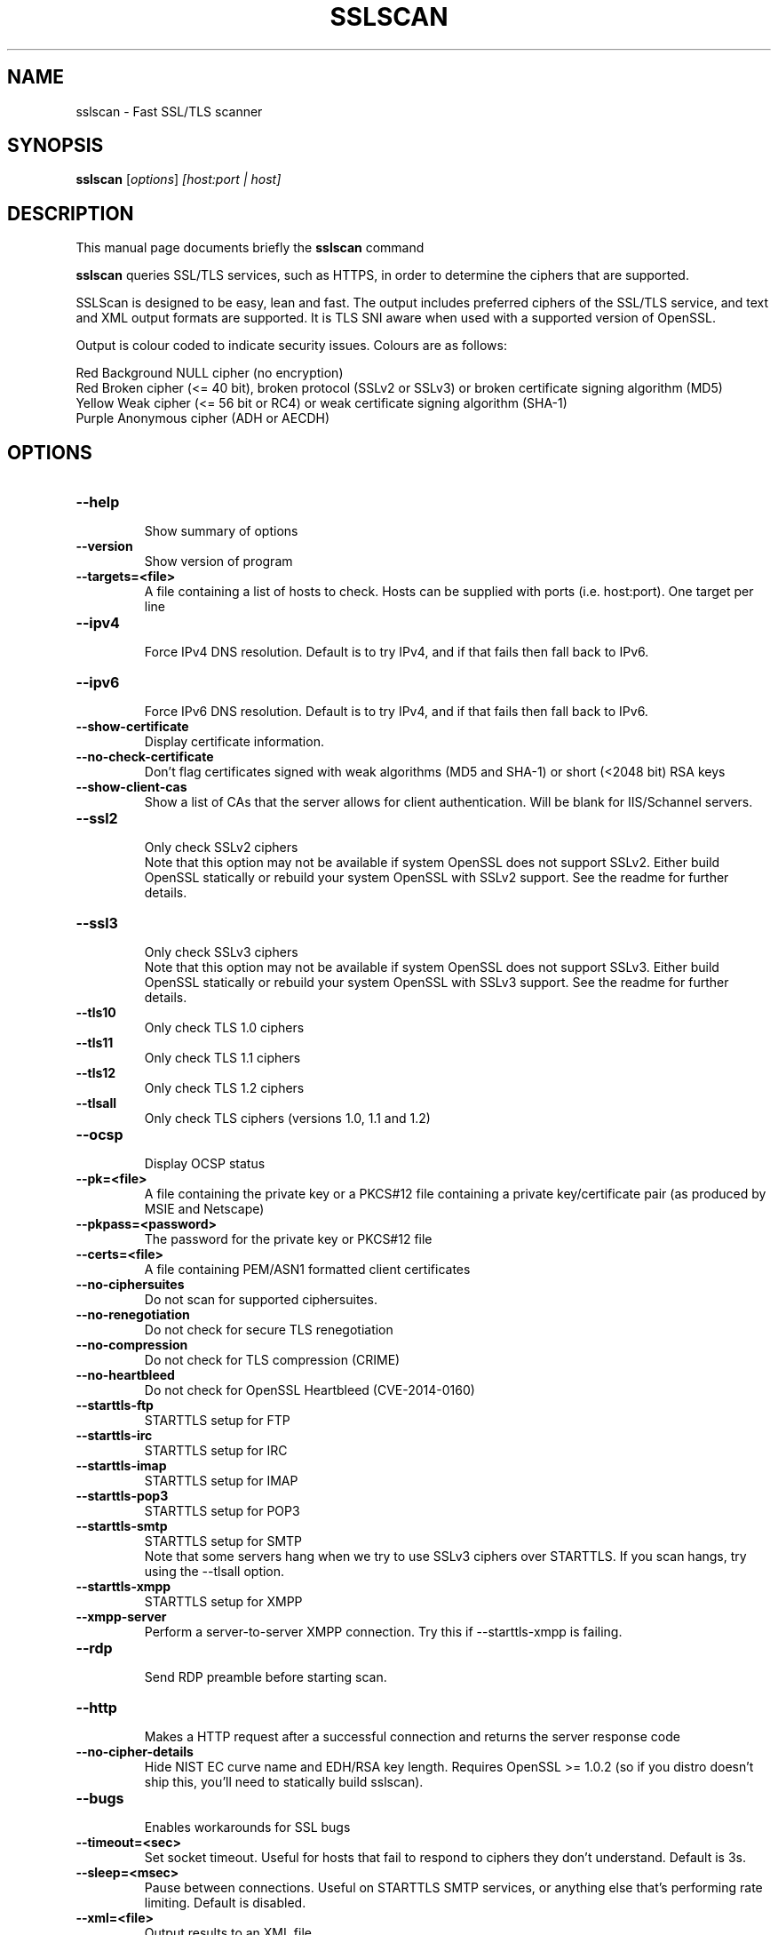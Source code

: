 .TH SSLSCAN 1 "December 30, 2013"
.SH NAME
sslscan \- Fast SSL/TLS scanner
.SH SYNOPSIS
.B sslscan
.RI [ options ] " [host:port | host]"
.SH DESCRIPTION
This manual page documents briefly the
.B sslscan
command
.PP
\fBsslscan\fP queries SSL/TLS services, such as HTTPS, in order to determine the
ciphers that are supported.

SSLScan is designed to be easy, lean and fast. The output includes preferred
ciphers of the SSL/TLS service, and text and XML output formats are supported. It is TLS SNI aware when used with a supported version of OpenSSL.

Output is colour coded to indicate security issues. Colours are as follows:

Red Background  NULL cipher (no encryption)
.br
Red             Broken cipher (<= 40 bit), broken protocol (SSLv2 or SSLv3) or broken certificate signing algorithm (MD5)
.br
Yellow          Weak cipher (<= 56 bit or RC4) or weak certificate signing algorithm (SHA-1)
.br
Purple          Anonymous cipher (ADH or AECDH)
.SH OPTIONS
.TP
.B \-\-help
.br
Show summary of options
.TP
.B \-\-version
Show version of program
.TP
.B \-\-targets=<file>
A file containing a list of hosts to
check. Hosts can be supplied with
ports (i.e. host:port). One target per line
.TP
.B \-\-ipv4
.br
Force IPv4 DNS resolution.
Default is to try IPv4, and if that fails then fall back to IPv6.
.TP
.B \-\-ipv6
.br
Force IPv6 DNS resolution.
Default is to try IPv4, and if that fails then fall back to IPv6.
.TP
.B \-\-show\-certificate
Display certificate information.
.TP
.B \-\-no\-check\-certificate
Don't flag certificates signed with weak algorithms (MD5 and SHA-1) or short (<2048 bit) RSA keys
.TP
.B \-\-show\-client\-cas
Show a list of CAs that the server allows for client authentication. Will be blank for IIS/Schannel servers.
.TP
.B \-\-ssl2
.br
Only check SSLv2 ciphers
.br
Note that this option may not be available if system OpenSSL does not support SSLv2. Either build OpenSSL statically or rebuild your system OpenSSL with SSLv2 support. See the readme for further details.
.TP
.B \-\-ssl3
.br
Only check SSLv3 ciphers
.br
Note that this option may not be available if system OpenSSL does not support SSLv3. Either build OpenSSL statically or rebuild your system OpenSSL with SSLv3 support. See the readme for further details.
.TP
.B \-\-tls10
.br
Only check TLS 1.0 ciphers
.TP
.B \-\-tls11
.br
Only check TLS 1.1 ciphers
.TP
.B \-\-tls12
.br
Only check TLS 1.2 ciphers
.TP
.B \-\-tlsall
.br
Only check TLS ciphers (versions 1.0, 1.1 and 1.2)
.TP
.B \-\-ocsp
.br
Display OCSP status
.TP
.B \-\-pk=<file>
A file containing the private key or
a PKCS#12 file containing a private
key/certificate pair (as produced by
MSIE and Netscape)
.TP
.B \-\-pkpass=<password>
The password for the private key or PKCS#12 file
.TP
.B \-\-certs=<file>
A file containing PEM/ASN1 formatted client certificates
.TP
.B \-\-no\-ciphersuites
Do not scan for supported ciphersuites.
.TP
.B \-\-no\-renegotiation
Do not check for secure TLS renegotiation
.TP
.B \-\-no\-compression
Do not check for TLS compression (CRIME)
.TP
.B \-\-no\-heartbleed
Do not check for OpenSSL Heartbleed (CVE-2014-0160)
.TP
.B \-\-starttls\-ftp
STARTTLS setup for FTP
.TP
.B \-\-starttls\-irc
STARTTLS setup for IRC
.TP
.B \-\-starttls\-imap
STARTTLS setup for IMAP
.TP
.B \-\-starttls\-pop3
STARTTLS setup for POP3
.TP
.B \-\-starttls\-smtp
STARTTLS setup for SMTP
.br
Note that some servers hang when we try to use SSLv3 ciphers over STARTTLS. If you scan hangs, try using the --tlsall option.
.TP
.B \-\-starttls\-xmpp
STARTTLS setup for XMPP
.TP
.B \-\-xmpp-server
Perform a server-to-server XMPP connection. Try this if --starttls-xmpp is failing.
.TP
.B \-\-rdp
.br
Send RDP preamble before starting scan.
.TP
.B \-\-http
.br
Makes a HTTP request after a successful connection and returns
the server response code
.TP
.B \-\-no\-cipher\-details
.br
Hide NIST EC curve name and EDH/RSA key length. Requires OpenSSL >= 1.0.2 (so if you distro doesn't ship this, you'll need to statically build sslscan).
.TP
.B \-\-bugs
.br
Enables workarounds for SSL bugs
.TP
.B \-\-timeout=<sec>
.br
Set socket timeout. Useful for hosts that fail to respond to ciphers they don't understand. Default is 3s.
.TP
.B \-\-sleep=<msec>
.br
Pause between connections. Useful on STARTTLS SMTP services, or anything else that's performing rate limiting. Default is disabled.
.TP
.B \-\-xml=<file>
.br
Output results to an XML file
.br
.TP
.B \-\-no-colour
.br
Disable coloured output.
.SH EXAMPLES
.LP
Scan a local HTTPS server
.RS
.nf
sslscan localhost
sslscan 127.0.0.1
sslscan 127.0.0.1:443
sslscan [::1]
sslscan [::1]:443
.SH AUTHOR
sslscan was originally written by Ian Ventura-Whiting <fizz@titania.co.uk>.
.br
sslscan was extended by Jacob Appelbaum <jacob@appelbaum.net>.
.br
sslscan was extended by rbsec <robin@rbsec.net>.
.br
This manual page was originally written by Marvin Stark <marv@der-marv.de>.
